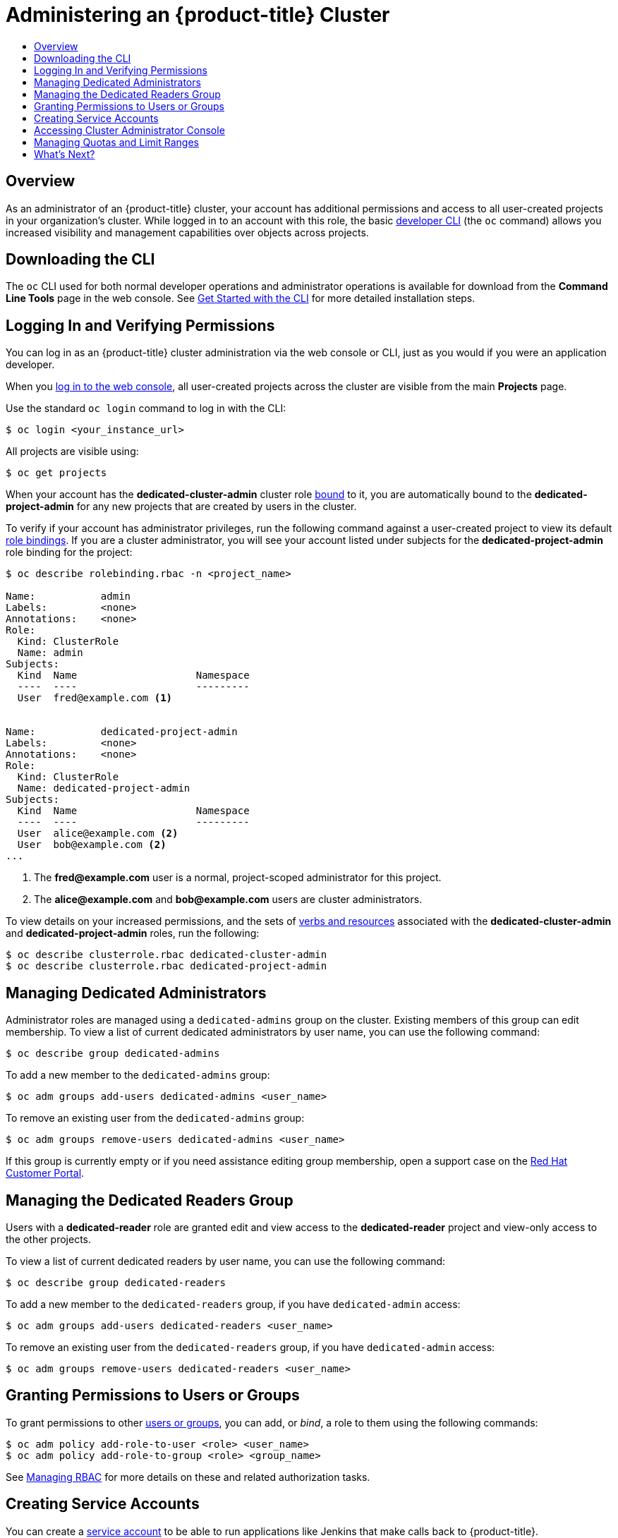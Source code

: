 [[getting-started-dedicated-administrators]]
= Administering an {product-title} Cluster
ifdef::openshift-dedicated[]
:cluster-admin-name: Dedicated cluster administrator
:cluster-admin-role: dedicated-cluster-admin
:project-admin-role: dedicated-project-admin
endif::[]
ifdef::openshift-aro[]
:cluster-admin-name: Customer cluster administrator
:cluster-admin-role: customer-admin-cluster
:project-admin-role: customer-admin-project
endif::[]
:data-uri:
:experimental:
:toc: macro
:toc-title:
:prewrap!:

toc::[]

== Overview

As an administrator of an {product-title} cluster, your account has additional
permissions and access to all user-created projects in your organization's
cluster. While logged in to an account with this role, the basic
xref:../cli_reference/basic_cli_operations.adoc#cli-reference-basic-cli-operations[developer CLI] (the `oc`
command) allows you increased visibility and management capabilities over
objects across projects.

ifdef::openshift-dedicated[]
[NOTE]
====
While your account does have these increased permissions, the actual cluster
maintenance and host configuration is still performed by the {product-title}
Operations Team. If you would like to request a change to your cluster that you
cannot perform using the administrator CLI, open a support case on the
https://access.redhat.com/support/[Red Hat Customer Portal].
====
endif::[]

ifdef::openshift-aro[]
[NOTE]
====
While your account does have these increased permissions, the actual cluster
maintenance and host configuration is performed by the Azure cluster administrator.
====

{product-title} administrators have the following additional permissions:

 * create/get/watch/list/update/patch/delete on LimitRange and ResourceQuota objects in all customer projects
 * create/get/watch/list/update/patch/delete on ClusterServiceBroker objects
 * “admin” ClusterRole in all customer projects

endif::[]

[[gs-dedicated-admin-downloading-the-cli]]
== Downloading the CLI

The `oc` CLI used for both normal developer operations and administrator
operations is available for download from the *Command Line Tools* page in the
web console. See
xref:../cli_reference/get_started_cli.adoc#cli-reference-get-started-cli[Get
Started with the CLI] for more detailed installation steps.

[[gs-dedicated-admin-logging-in]]
== Logging In and Verifying Permissions

You can log in as an {product-title} cluster administration via the web console
or CLI, just as you would if you were an application developer.

When you xref:../dev_guide/authentication.adoc#web-console-authentication[log in
to the web console], all user-created projects across the cluster are visible
from the main *Projects* page.

Use the standard `oc login` command to log in with the CLI:

----
$ oc login <your_instance_url>
----

All projects are visible using:

----
$ oc get projects
----

ifndef::openshift-aro[]
When your account has the *dedicated-cluster-admin* cluster role
xref:../architecture/additional_concepts/authorization.adoc#roles[bound] to it,
you are automatically bound to the *dedicated-project-admin* for any new
projects that are created by users in the cluster.

To verify if your account has administrator privileges, run the following
command against a user-created project to view its default
xref:../architecture/additional_concepts/authorization.adoc#architecture-additional-concepts-authorization[role bindings].
If you are a cluster administrator, you will see your account listed under
subjects for the *dedicated-project-admin* role binding for the project:

----
$ oc describe rolebinding.rbac -n <project_name>

Name:		admin
Labels:		<none>
Annotations:	<none>
Role:
  Kind:	ClusterRole
  Name:	admin
Subjects:
  Kind	Name			Namespace
  ----	----			---------
  User	fred@example.com <1>


Name:		dedicated-project-admin
Labels:		<none>
Annotations:	<none>
Role:
  Kind:	ClusterRole
  Name:	dedicated-project-admin
Subjects:
  Kind	Name			Namespace
  ----	----			---------
  User	alice@example.com <2>
  User	bob@example.com <2>
...
----
<1> The *fred@example.com* user is a normal, project-scoped administrator for this
project.
<2> The *alice@example.com* and *bob@example.com* users are cluster administrators.

To view details on your increased permissions, and the sets of
xref:../architecture/additional_concepts/authorization.adoc#evaluating-authorization[verbs
and resources] associated with the *dedicated-cluster-admin* and
*dedicated-project-admin* roles, run the following:

----
$ oc describe clusterrole.rbac dedicated-cluster-admin
$ oc describe clusterrole.rbac dedicated-project-admin
----

[[gs-dedicated-admin-managing-admin-list]]
== Managing Dedicated Administrators

Administrator roles are managed using a `dedicated-admins` group on the cluster.
Existing members of this group can edit membership. To view a list of current
dedicated administrators by user name, you can use the following command:

----
$ oc describe group dedicated-admins
----

To add a new member to the `dedicated-admins` group:

----
$ oc adm groups add-users dedicated-admins <user_name>
----

To remove an existing user from the `dedicated-admins` group:

----
$ oc adm groups remove-users dedicated-admins <user_name>
----

If this group is currently empty or if you need assistance editing group
membership, open a support case on the
link:https://access.redhat.com/support/[Red Hat Customer Portal].

ifndef::openshift-aro[]
[[managing-dedicated-readers-group]]
== Managing the Dedicated Readers Group

Users with a *dedicated-reader* role are granted edit and view access to the
*dedicated-reader* project and view-only access to the other projects.

To view a list of current dedicated readers by user name, you can use the
following command:

----
$ oc describe group dedicated-readers
----

To add a new member to the `dedicated-readers` group, if you have
`dedicated-admin` access:

----
$ oc adm groups add-users dedicated-readers <user_name>
----

To remove an existing user from the `dedicated-readers` group, if you have
`dedicated-admin` access:

----
$ oc adm groups remove-users dedicated-readers <user_name>
----
endif::[]

[[gs-dedicated-admin-granting-permissions]]
== Granting Permissions to Users or Groups

To grant permissions to other
xref:../architecture/additional_concepts/authentication.adoc#users-and-groups[users
or groups], you can add, or _bind_, a role to them using the following commands:

----
$ oc adm policy add-role-to-user <role> <user_name>
$ oc adm policy add-role-to-group <role> <group_name>
----

See xref:../admin_guide/manage_rbac.adoc#admin-guide-manage-rbac[Managing RBAC]
for more details on these and related authorization tasks.
endif::[]

[[gs-dedicated-admin-creating-service-accounts]]
== Creating Service Accounts

You can create a
xref:../architecture/core_concepts/projects_and_users.adoc#users[service
account] to be able to run applications like Jenkins that make calls back to
{product-title}.

See the xref:../dev_guide/service_accounts.adoc#dev-guide-service-accounts[Developer Guide] for basic
service account management tasks, which as a cluster administrator you can
perform in any user-created project, and see
xref:../admin_guide/service_accounts.adoc#admin-guide-service-accounts[Configuring Service Accounts] for more
advanced, cluster-wide settings.

ifndef::openshift-aro[]
[[gs-dedicated-admin-accessing-cluster-administrator-console]]
== Accessing Cluster Administrator Console

{product-title} provides a cluster administrator console tailored toward
application development and cluster administrator personas.

Users have a choice of experience based on their role or technical abilities, including:

* An administrator with Containers as a Service (CaaS) experience and with heavy exposure to Kubernetes.
* An application developer with Platform as a Service (PaaS) experience and standard {product-title} UX.

Sessions are not shared across the consoles, but credentials are.

image::311-cluster-console.png[cluster console]
endif::[]

ifndef::openshift-aro[]
`dedicated-admins` have the additional capability of accessing the Prometheus, Grafana, and Alertmanager
dashboards. The link:https://prometheus.io/[Prometheus] dashboard can be used to query cluster-wide
metrics. The link:https://grafana.com/[Grafana] dashboard provides predefined graphs of many Prometheus
metrics. The link:https://prometheus.io/docs/alerting/alertmanager/[Alertmanager] dashboard tracks alerting
of link:https://docs.openshift.com/container-platform/3.11/install_config/prometheus_cluster_monitoring.html#alerting-rules[predefined rules]
across the cluster.

[IMPORTANT]
====
While `dedicated-admins` have access to Alertmanager, the changing of any configuration (including, but not limited to,
silencing alerts) can impact the visibility by Red Hat SRE into cluster issues and is strongly discouraged.
====


[[gs-dedicated-admin-managing-quotas-and-limit-ranges]]
== Managing Quotas and Limit Ranges

As an administrator, you are able to view, create, and modify
xref:../admin_guide/quota.adoc#admin-guide-quota[quotas] and xref:../admin_guide/limits.adoc#admin-guide-limits[limit
ranges] on other projects. This allows you to better constrain how compute
resources and objects are consumed by users across the cluster.

Defaults can be set for quotas and limit ranges for new projects at creation. To
request such a change, open a support case on the
https://access.redhat.com/support/[Red Hat Customer Portal].
endif::[]

// TODO Need to add a section describing how Dedicated Admins can manage egress network policies.

[[gs-dedicated-admin-whats-next]]
== What's Next?

Further explore the xref:../admin_guide/index.adoc#admin-guide-index[Cluster Administration] guide
for more reference information on what's possible with your role and what other
cluster settings can be configured for you by the {product-title} Operations
Team.
